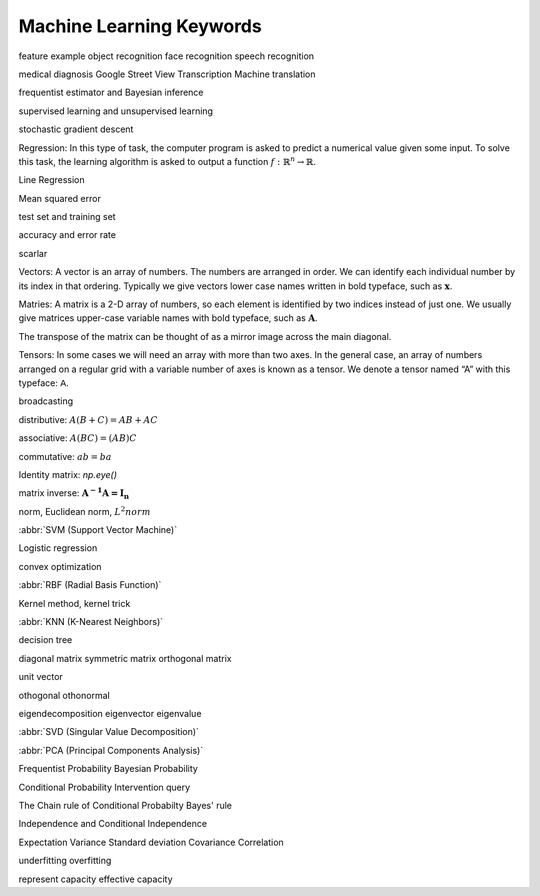 *************************
Machine Learning Keywords
*************************

feature example object recognition face recognition speech recognition

medical diagnosis Google Street View Transcription Machine translation

frequentist estimator and Bayesian inference

supervised learning and unsupervised learning

stochastic gradient descent

Regression: In this type of task, the computer program is asked to predict a
numerical value given some input. To solve this task, the learning algorithm
is asked to output a function :math:`f : \mathbb{R}^n \rightarrow \mathbb{R}`.

Line Regression

Mean squared error

test set and training set

accuracy and error rate

scarlar

Vectors: A vector is an array of numbers. The numbers are arranged in
order. We can identify each individual number by its index in that ordering.
Typically we give vectors lower case names written in bold typeface, such
as :math:`\mathbf{x}`. 

Matries: A matrix is a 2-D array of numbers, so each element is identified
by two indices instead of just one. We usually give matrices upper-case
variable names with bold typeface, such as :math:`\mathbf{A}`.

The transpose of the matrix can be thought of as a mirror image across the main diagonal.

Tensors: In some cases we will need an array with more than two axes.
In the general case, an array of numbers arranged on a regular grid with a
variable number of axes is known as a tensor. We denote a tensor named “A”
with this typeface: :math:`\mathsf{A}`. 

broadcasting

distributive: :math:`A(B+C)=AB+AC`

associative: :math:`A(BC)=(AB)C`

commutative: :math:`ab=ba`

Identity matrix: `np.eye()`

matrix inverse: :math:`\mathbf{A^{-1}A = I_n}`

norm, Euclidean norm, :math:`L^2 norm`

:abbr:`SVM (Support Vector Machine)`

Logistic regression

convex optimization

:abbr:`RBF (Radial Basis Function)`

Kernel method, kernel trick

:abbr:`KNN (K-Nearest Neighbors)`

decision tree

diagonal matrix symmetric matrix orthogonal matrix

unit vector

othogonal othonormal

eigendecomposition eigenvector eigenvalue

:abbr:`SVD (Singular Value Decomposition)`

:abbr:`PCA (Principal Components Analysis)`

Frequentist Probability  Bayesian Probability 

Conditional Probability  Intervention query

The Chain rule of Conditional Probabilty Bayes' rule

Independence and Conditional Independence

Expectation Variance Standard deviation Covariance Correlation

underfitting overfitting

represent capacity effective capacity